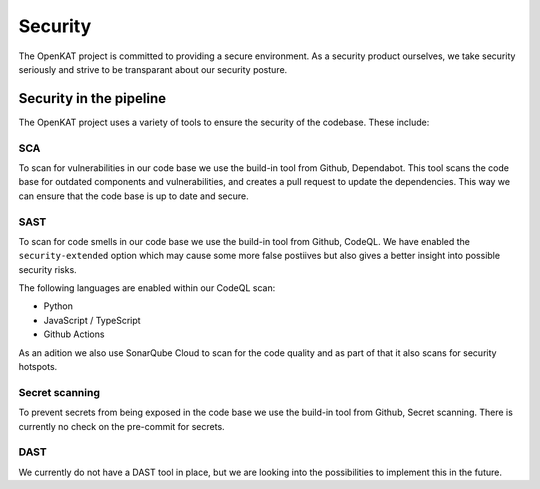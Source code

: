 Security
########

The OpenKAT project is committed to providing a secure environment. 
As a security product ourselves, we take security seriously and strive to be transparant about our security posture.

Security in the pipeline
=========================

The OpenKAT project uses a variety of tools to ensure the security of the codebase. These include:

SCA
---

To scan for vulnerabilities in our code base we use the build-in tool from Github, Dependabot. 
This tool scans the code base for outdated components and vulnerabilities, and creates a pull request to update the dependencies. 
This way we can ensure that the code base is up to date and secure.

SAST
----

To scan for code smells in our code base we use the build-in tool from Github, CodeQL.
We have enabled the ``security-extended`` option which may cause some more false postiives but also gives a better insight into possible security risks.

The following languages are enabled within our CodeQL scan:

- Python
- JavaScript / TypeScript
- Github Actions

As an adition we also use SonarQube Cloud to scan for the code quality and as part of that it also scans for security hotspots. 

Secret scanning
---------------

To prevent secrets from being exposed in the code base we use the build-in tool from Github, Secret scanning. There is currently no check on the pre-commit for secrets.

DAST
----

We currently do not have a DAST tool in place, but we are looking into the possibilities to implement this in the future.
